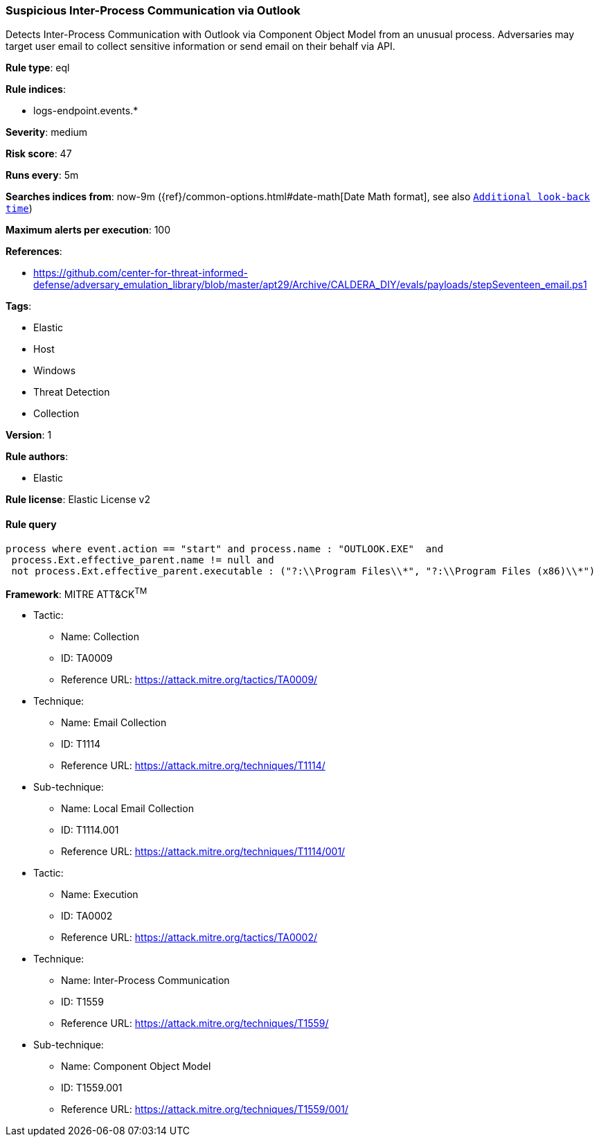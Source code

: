 [[prebuilt-rule-8-4-3-suspicious-inter-process-communication-via-outlook]]
=== Suspicious Inter-Process Communication via Outlook

Detects Inter-Process Communication with Outlook via Component Object Model from an unusual process. Adversaries may target user email to collect sensitive information or send email on their behalf via API.

*Rule type*: eql

*Rule indices*: 

* logs-endpoint.events.*

*Severity*: medium

*Risk score*: 47

*Runs every*: 5m

*Searches indices from*: now-9m ({ref}/common-options.html#date-math[Date Math format], see also <<rule-schedule, `Additional look-back time`>>)

*Maximum alerts per execution*: 100

*References*: 

* https://github.com/center-for-threat-informed-defense/adversary_emulation_library/blob/master/apt29/Archive/CALDERA_DIY/evals/payloads/stepSeventeen_email.ps1

*Tags*: 

* Elastic
* Host
* Windows
* Threat Detection
* Collection

*Version*: 1

*Rule authors*: 

* Elastic

*Rule license*: Elastic License v2


==== Rule query


[source, js]
----------------------------------
process where event.action == "start" and process.name : "OUTLOOK.EXE"  and
 process.Ext.effective_parent.name != null and
 not process.Ext.effective_parent.executable : ("?:\\Program Files\\*", "?:\\Program Files (x86)\\*")

----------------------------------

*Framework*: MITRE ATT&CK^TM^

* Tactic:
** Name: Collection
** ID: TA0009
** Reference URL: https://attack.mitre.org/tactics/TA0009/
* Technique:
** Name: Email Collection
** ID: T1114
** Reference URL: https://attack.mitre.org/techniques/T1114/
* Sub-technique:
** Name: Local Email Collection
** ID: T1114.001
** Reference URL: https://attack.mitre.org/techniques/T1114/001/
* Tactic:
** Name: Execution
** ID: TA0002
** Reference URL: https://attack.mitre.org/tactics/TA0002/
* Technique:
** Name: Inter-Process Communication
** ID: T1559
** Reference URL: https://attack.mitre.org/techniques/T1559/
* Sub-technique:
** Name: Component Object Model
** ID: T1559.001
** Reference URL: https://attack.mitre.org/techniques/T1559/001/
